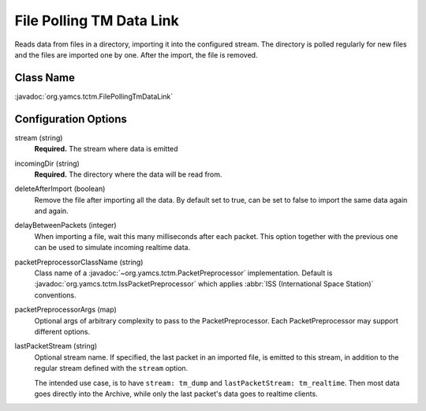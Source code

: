 File Polling TM Data Link
=========================

Reads data from files in a directory, importing it into the configured stream. The directory is polled regularly for new files and the files are imported one by one. After the import, the file is removed.

Class Name
----------

:javadoc:`org.yamcs.tctm.FilePollingTmDataLink`


Configuration Options
---------------------

stream (string)
    **Required.** The stream where data is emitted

incomingDir (string)
    **Required.** The directory where the data will be read from.

deleteAfterImport (boolean)
    Remove the file after importing all the data. By default set to true, can be set to false to import the same data again and again.

delayBetweenPackets (integer)
    When importing a file, wait this many milliseconds after each packet. This option together with the previous one can be used to simulate incoming realtime data.

packetPreprocessorClassName (string)
    Class name of a :javadoc:`~org.yamcs.tctm.PacketPreprocessor` implementation. Default is :javadoc:`org.yamcs.tctm.IssPacketPreprocessor` which applies :abbr:`ISS (International Space Station)` conventions.

packetPreprocessorArgs (map)
    Optional args of arbitrary complexity to pass to the PacketPreprocessor. Each PacketPreprocessor may support different options.

lastPacketStream (string)
    Optional stream name. If specified, the last packet in an imported file, is emitted to this stream, in addition to the regular stream defined with the ``stream`` option.

    The intended use case, is to have ``stream: tm_dump`` and ``lastPacketStream: tm_realtime``. Then most data goes directly into the Archive, while only the last packet's data goes to realtime clients.
